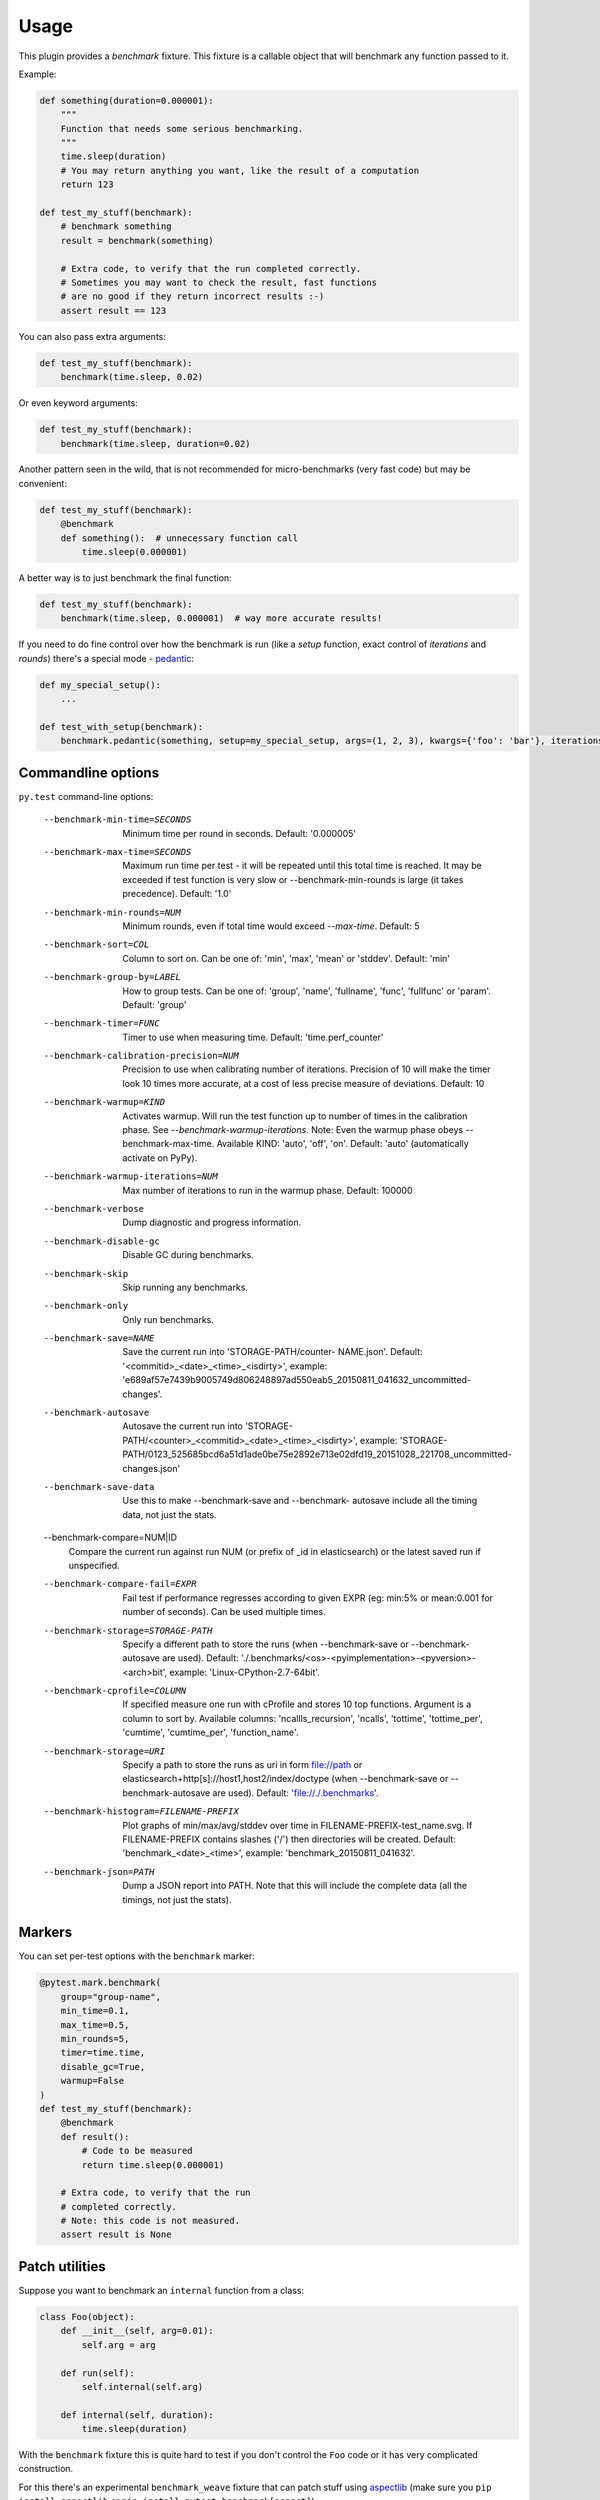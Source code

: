 =====
Usage
=====

This plugin provides a `benchmark` fixture. This fixture is a callable object that will benchmark any function passed
to it.

Example:

.. code-block:: python

    def something(duration=0.000001):
        """
        Function that needs some serious benchmarking.
        """
        time.sleep(duration)
        # You may return anything you want, like the result of a computation
        return 123

    def test_my_stuff(benchmark):
        # benchmark something
        result = benchmark(something)

        # Extra code, to verify that the run completed correctly.
        # Sometimes you may want to check the result, fast functions
        # are no good if they return incorrect results :-)
        assert result == 123

You can also pass extra arguments:

.. code-block:: python

    def test_my_stuff(benchmark):
        benchmark(time.sleep, 0.02)

Or even keyword arguments:

.. code-block:: python

    def test_my_stuff(benchmark):
        benchmark(time.sleep, duration=0.02)

Another pattern seen in the wild, that is not recommended for micro-benchmarks (very fast code) but may be convenient:

.. code-block:: python

    def test_my_stuff(benchmark):
        @benchmark
        def something():  # unnecessary function call
            time.sleep(0.000001)

A better way is to just benchmark the final function:

.. code-block:: python

    def test_my_stuff(benchmark):
        benchmark(time.sleep, 0.000001)  # way more accurate results!

If you need to do fine control over how the benchmark is run (like a `setup` function, exact control of `iterations` and
`rounds`) there's a special mode - pedantic_:

.. code-block:: python

    def my_special_setup():
        ...

    def test_with_setup(benchmark):
        benchmark.pedantic(something, setup=my_special_setup, args=(1, 2, 3), kwargs={'foo': 'bar'}, iterations=10, rounds=100)

Commandline options
===================

``py.test`` command-line options:

  --benchmark-min-time=SECONDS
                        Minimum time per round in seconds. Default: '0.000005'
  --benchmark-max-time=SECONDS
                        Maximum run time per test - it will be repeated until
                        this total time is reached. It may be exceeded if test
                        function is very slow or --benchmark-min-rounds is
                        large (it takes precedence). Default: '1.0'
  --benchmark-min-rounds=NUM
                        Minimum rounds, even if total time would exceed
                        `--max-time`. Default: 5
  --benchmark-sort=COL  Column to sort on. Can be one of: 'min', 'max', 'mean'
                        or 'stddev'. Default: 'min'
  --benchmark-group-by=LABEL
                        How to group tests. Can be one of: 'group', 'name',
                        'fullname', 'func', 'fullfunc' or 'param'. Default:
                        'group'
  --benchmark-timer=FUNC
                        Timer to use when measuring time. Default:
                        'time.perf_counter'
  --benchmark-calibration-precision=NUM
                        Precision to use when calibrating number of
                        iterations. Precision of 10 will make the timer look
                        10 times more accurate, at a cost of less precise
                        measure of deviations. Default: 10
  --benchmark-warmup=KIND
                        Activates warmup. Will run the test function up to
                        number of times in the calibration phase. See
                        `--benchmark-warmup-iterations`. Note: Even the warmup
                        phase obeys --benchmark-max-time. Available KIND:
                        'auto', 'off', 'on'. Default: 'auto' (automatically
                        activate on PyPy).
  --benchmark-warmup-iterations=NUM
                        Max number of iterations to run in the warmup phase.
                        Default: 100000
  --benchmark-verbose   Dump diagnostic and progress information.
  --benchmark-disable-gc
                        Disable GC during benchmarks.
  --benchmark-skip      Skip running any benchmarks.
  --benchmark-only      Only run benchmarks.
  --benchmark-save=NAME
                        Save the current run into 'STORAGE-PATH/counter-
                        NAME.json'. Default: '<commitid>_<date>_<time>_<isdirty>', example:
                        'e689af57e7439b9005749d806248897ad550eab5_20150811_041632_uncommitted-changes'.
  --benchmark-autosave  Autosave the current run into 'STORAGE-PATH/<counter>_<commitid>_<date>_<time>_<isdirty>',
                        example:
                        'STORAGE-PATH/0123_525685bcd6a51d1ade0be75e2892e713e02dfd19_20151028_221708_uncommitted-changes.json'
  --benchmark-save-data
                        Use this to make --benchmark-save and --benchmark-
                        autosave include all the timing data, not just the
                        stats.
  --benchmark-compare=NUM|ID
                        Compare the current run against run NUM (or prefix of
                        _id in elasticsearch) or the latest saved run if
                        unspecified.
  --benchmark-compare-fail=EXPR
                        Fail test if performance regresses according to given
                        EXPR (eg: min:5% or mean:0.001 for number of seconds).
                        Can be used multiple times.
  --benchmark-storage=STORAGE-PATH
                        Specify a different path to store the runs (when
                        --benchmark-save or --benchmark-autosave are used).
                        Default: './.benchmarks/<os>-<pyimplementation>-<pyversion>-<arch>bit',
                        example: 'Linux-CPython-2.7-64bit'.
  --benchmark-cprofile=COLUMN
                        If specified measure one run with cProfile and stores
                        10 top functions. Argument is a column to sort by.
                        Available columns: 'ncallls_recursion', 'ncalls',
                        'tottime', 'tottime_per', 'cumtime', 'cumtime_per',
                        'function_name'.
  --benchmark-storage=URI
                        Specify a path to store the runs as uri in form
                        file://path or
                        elasticsearch+http[s]://host1,host2/index/doctype
                        (when --benchmark-save or --benchmark-autosave are
                        used). Default: 'file://./.benchmarks'.
  --benchmark-histogram=FILENAME-PREFIX
                        Plot graphs of min/max/avg/stddev over time in
                        FILENAME-PREFIX-test_name.svg. If FILENAME-PREFIX
                        contains slashes ('/') then directories will be
                        created. Default: 'benchmark_<date>_<time>', example:
                        'benchmark_20150811_041632'.
  --benchmark-json=PATH
                        Dump a JSON report into PATH. Note that this will
                        include the complete data (all the timings, not just
                        the stats).


Markers
=======

You can set per-test options with the ``benchmark`` marker:

.. code-block:: python

    @pytest.mark.benchmark(
        group="group-name",
        min_time=0.1,
        max_time=0.5,
        min_rounds=5,
        timer=time.time,
        disable_gc=True,
        warmup=False
    )
    def test_my_stuff(benchmark):
        @benchmark
        def result():
            # Code to be measured
            return time.sleep(0.000001)

        # Extra code, to verify that the run
        # completed correctly.
        # Note: this code is not measured.
        assert result is None

Patch utilities
===============

Suppose you want to benchmark an ``internal`` function from a class:

.. sourcecode:: python

    class Foo(object):
        def __init__(self, arg=0.01):
            self.arg = arg

        def run(self):
            self.internal(self.arg)

        def internal(self, duration):
            time.sleep(duration)

With the ``benchmark`` fixture this is quite hard to test if you don't control the ``Foo`` code or it has very
complicated construction.

For this there's an experimental ``benchmark_weave`` fixture that can patch stuff using `aspectlib
<https://github.com/ionelmc/python-aspectlib>`_ (make sure you ``pip install aspectlib`` or ``pip install
pytest-benchmark[aspect]``):

.. sourcecode:: python

    def test_foo(benchmark):
        benchmark.weave(Foo.internal, lazy=True):
        f = Foo()
        f.run()

.. _pedantic: http://pytest-benchmark.readthedocs.org/en/latest/pedantic.html
